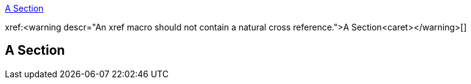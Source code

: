 // preferred syntax
<<A Section>>

// unintended use
xref:<warning descr="An xref macro should not contain a natural cross reference.">A Section<caret></warning>[]

== A Section
